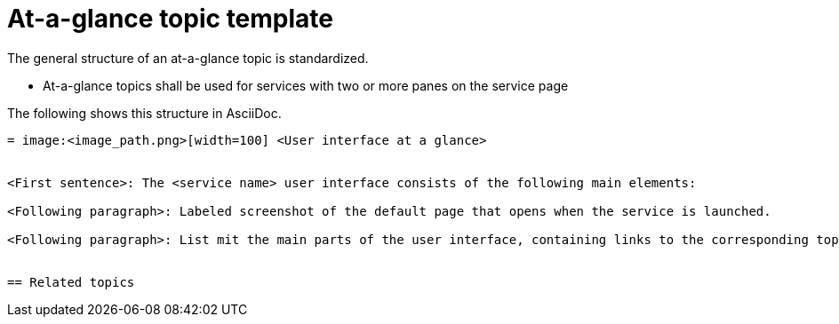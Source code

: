 = At-a-glance topic template

The general structure of an at-a-glance topic is standardized.

* At-a-glance topics shall be used for services with two or more panes on the service page



The following shows this structure in AsciiDoc.

[source, asciidoc]
----
= image:<image_path.png>[width=100] <User interface at a glance>


<First sentence>: The <service name> user interface consists of the following main elements:

<Following paragraph>: Labeled screenshot of the default page that opens when the service is launched.

<Following paragraph>: List mit the main parts of the user interface, containing links to the corresponding topics.


== Related topics


----
